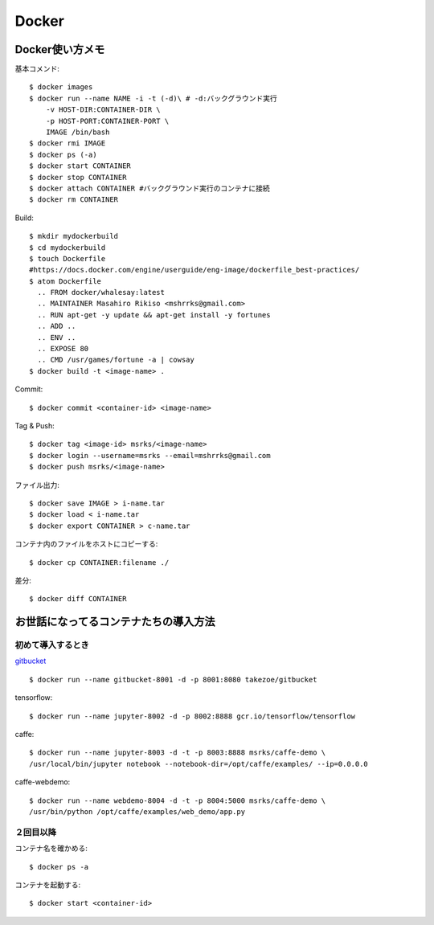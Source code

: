 ========================================
Docker
========================================
.. highlight:: bash

Docker使い方メモ
==================

基本コメンド::

  $ docker images
  $ docker run --name NAME -i -t (-d)\ # -d:バックグラウンド実行
      -v HOST-DIR:CONTAINER-DIR \
      -p HOST-PORT:CONTAINER-PORT \
      IMAGE /bin/bash
  $ docker rmi IMAGE
  $ docker ps (-a)
  $ docker start CONTAINER
  $ docker stop CONTAINER
  $ docker attach CONTAINER #バックグラウンド実行のコンテナに接続
  $ docker rm CONTAINER

Build::

  $ mkdir mydockerbuild
  $ cd mydockerbuild
  $ touch Dockerfile
  #https://docs.docker.com/engine/userguide/eng-image/dockerfile_best-practices/
  $ atom Dockerfile
    .. FROM docker/whalesay:latest
    .. MAINTAINER Masahiro Rikiso <mshrrks@gmail.com>
    .. RUN apt-get -y update && apt-get install -y fortunes
    .. ADD ..
    .. ENV ..
    .. EXPOSE 80
    .. CMD /usr/games/fortune -a | cowsay
  $ docker build -t <image-name> .

Commit::

  $ docker commit <container-id> <image-name>

Tag & Push::

  $ docker tag <image-id> msrks/<image-name>
  $ docker login --username=msrks --email=mshrrks@gmail.com
  $ docker push msrks/<image-name>

ファイル出力::

  $ docker save IMAGE > i-name.tar
  $ docker load < i-name.tar
  $ docker export CONTAINER > c-name.tar

コンテナ内のファイルをホストにコピーする::

  $ docker cp CONTAINER:filename ./

差分::

  $ docker diff CONTAINER

お世話になってるコンテナたちの導入方法
======================================

初めて導入するとき
------------------------
`gitbucket <https://github.com/takezoe/gitbucket-docker>`_ ::

  $ docker run --name gitbucket-8001 -d -p 8001:8080 takezoe/gitbucket

tensorflow::

  $ docker run --name jupyter-8002 -d -p 8002:8888 gcr.io/tensorflow/tensorflow

caffe::

  $ docker run --name jupyter-8003 -d -t -p 8003:8888 msrks/caffe-demo \
  /usr/local/bin/jupyter notebook --notebook-dir=/opt/caffe/examples/ --ip=0.0.0.0

caffe-webdemo::

  $ docker run --name webdemo-8004 -d -t -p 8004:5000 msrks/caffe-demo \
  /usr/bin/python /opt/caffe/examples/web_demo/app.py

２回目以降
------------
コンテナ名を確かめる::

  $ docker ps -a

コンテナを起動する::

  $ docker start <container-id>
